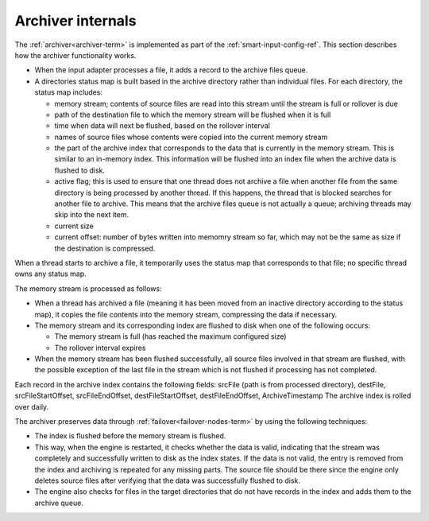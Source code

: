 
.. _archiver-arch:

Archiver internals
==================

The :ref:`archiver<archiver-term>` is implemented
as part of the :ref:`smart-input-config-ref`.
This section describes how the archiver functionality works.

- When the input adapter processes a file,
  it adds a record to the archive files queue.
- A directories status map is built based in the archive directory
  rather than individual files.
  For each directory, the status map includes:

  - memory stream; contents of source files are read into this stream
    until the stream is full or rollover is due
  - path of the destination file to which the memory stream
    will be flushed when it is full
  - time when data will next be flushed, based on the rollover interval
  - names of source files whose contents were copied
    into the current memory stream
  - the part of the archive index that corresponds
    to the data that is currently in the memory stream.
    This is similar to an in-memory index.
    This information will be flushed into an index file
    when the archive data is flushed to disk.
  - active flag; this is used to ensure
    that one thread does not archive a file
    when another file from the same directory
    is being processed by another thread.
    If this happens, the thread that is blocked
    searches for another file to archive.
    This means that the archive files queue is not actually a queue;
    archiving threads may skip into the next item.
  - current size
  - current offset: number of bytes written into memomry stream so far,
    which may not be the same as size if the destination is compressed.

When a thread starts to archive a file,
it temporarily uses the status map that corresponds to that file;
no specific thread owns any status map.

The memory stream is processed as follows:

- When a thread has archived a file
  (meaning it has been moved from an inactive directory
  according to the status map),
  it copies the file contents into the memory stream,
  compressing the data if necessary.
- The memory stream and its corresponding index are flushed to disk
  when one of the following occurs:

  - The memory stream is full (has reached the maximum configured size)
  - The rollover interval expires

- When the memory stream has been flushed successfully,
  all source files involved in that stream are flushed,
  with the possible exception of the last file in the stream
  which is not flushed if processing has not completed.



Each record in the archive index contains the following fields:
srcFile (path is from processed directory), destFile,
srcFileStartOffset, srcFileEndOffset, destFileStartOffset,
destFileEndOffset, ArchiveTimestamp
The archive index is rolled over daily.

The archiver preserves data through :ref:`failover<failover-nodes-term>`
by using the following techniques:

- The index is flushed before the memory stream is flushed.
- This way, when the engine is restarted,
  it checks whether the data is valid,
  indicating that the stream was completely and successfully
  written to disk as the index states.
  If the data is not valid,
  the entry is removed from the index
  and archiving is repeated for any missing parts.
  The source file should be there
  since the engine only deletes source files
  after verifying that the data was successfully flushed to disk.
- The engine also checks for files in the target directories
  that do not have records in the index
  and adds them to the archive queue.



